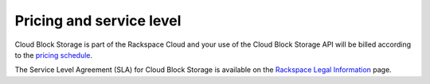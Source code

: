 .. _pricing-service-level:

Pricing and service level
~~~~~~~~~~~~~~~~~~~~~~~~~

Cloud Block Storage is part of the Rackspace Cloud and your use of the Cloud Block Storage API will be billed according to the `pricing schedule`_.

The Service Level Agreement (SLA) for Cloud Block Storage is available on the `Rackspace Legal Information`_ page.

.. _pricing schedule: http://www.rackspace.com/cloud/block-storage/

.. _Rackspace Legal Information: http://www.rackspace.com/information/legal/cloud/sla?page


